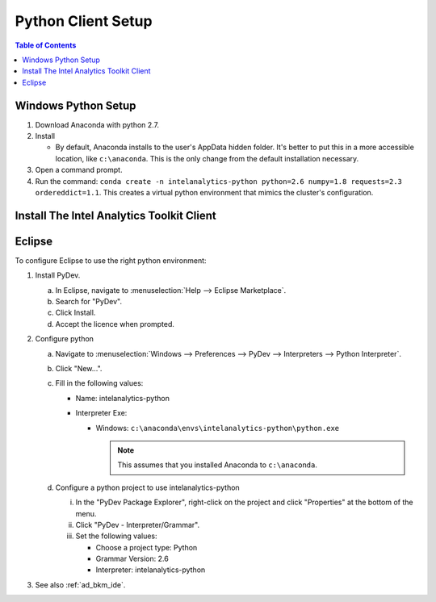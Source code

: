 ===================
Python Client Setup
===================

.. contents:: Table of Contents
    :local:

--------------------
Windows Python Setup
--------------------

1. Download Anaconda with python 2.7.

#. Install

   - By default, Anaconda installs to the user's AppData hidden folder. It's better to put this in a more accessible location, like ``c:\anaconda``. This is the only change from the default installation necessary.

#. Open a command prompt.

#. Run the command: ``conda create -n intelanalytics-python python=2.6 numpy=1.8 requests=2.3 ordereddict=1.1``. This creates a virtual python environment that mimics the cluster's configuration.

------------------------------------------
Install The Intel Analytics Toolkit Client
------------------------------------------

.. todo::
    - What is the right way to do this today?
    - What will we support in the future?

-------
Eclipse
-------

To configure Eclipse to use the right python environment:

1. Install PyDev.

   a. In Eclipse, navigate to :menuselection:`Help --> Eclipse Marketplace`.
   
   #. Search for "PyDev".
   
   #. Click Install.
   
   #. Accept the licence when prompted.

#. Configure python

   a. Navigate to :menuselection:`Windows --> Preferences --> PyDev --> Interpreters --> Python Interpreter`.
   
   #. Click "New...".
   
   #. Fill in the following values:
      
      - Name: intelanalytics-python
      
      - Interpreter Exe: 
        
        - Windows: ``c:\anaconda\envs\intelanalytics-python\python.exe``
      
          .. note::
          
             This assumes that you installed Anaconda to ``c:\anaconda``.
           
   #. Configure a python project to use intelanalytics-python
   
      i. In the "PyDev Package Explorer", right-click on the project and click "Properties" at the bottom of the menu.
      
      #. Click "PyDev - Interpreter/Grammar".
      
      #. Set the following values:
      
         - Choose a project type: Python
         
         - Grammar Version: 2.6
         
         - Interpreter: intelanalytics-python

#. See also :ref:`ad_bkm_ide`.